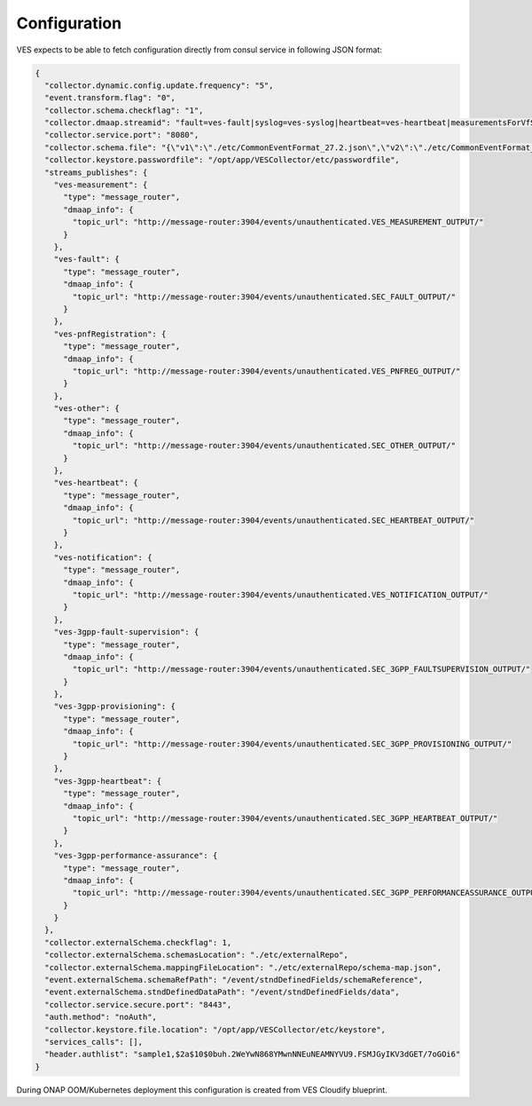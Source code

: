 .. This work is licensed under a Creative Commons Attribution 4.0 International License.
.. http://creativecommons.org/licenses/by/4.0

Configuration
=============

VES expects to be able to fetch configuration directly from consul service in following JSON format:

.. code-block:: json

    {
      "collector.dynamic.config.update.frequency": "5",
      "event.transform.flag": "0",
      "collector.schema.checkflag": "1",
      "collector.dmaap.streamid": "fault=ves-fault|syslog=ves-syslog|heartbeat=ves-heartbeat|measurementsForVfScaling=ves-measurement|mobileFlow=ves-mobileflow|other=ves-other|stateChange=ves-statechange|thresholdCrossingAlert=ves-thresholdCrossingAlert|voiceQuality=ves-voicequality|sipSignaling=ves-sipsignaling|notification=ves-notification|pnfRegistration=ves-pnfRegistration|3GPP-FaultSupervision=ves-3gpp-fault-supervision|3GPP-Heartbeat=ves-3gpp-heartbeat|3GPP-Provisioning=ves-3gpp-provisioning|3GPP-PerformanceAssurance=ves-3gpp-performance-assurance",
      "collector.service.port": "8080",
      "collector.schema.file": "{\"v1\":\"./etc/CommonEventFormat_27.2.json\",\"v2\":\"./etc/CommonEventFormat_27.2.json\",\"v3\":\"./etc/CommonEventFormat_27.2.json\",\"v4\":\"./etc/CommonEventFormat_27.2.json\",\"v5\":\"./etc/CommonEventFormat_28.4.1.json\",\"v7\":\"./etc/CommonEventFormat_30.2_ONAP.json\"}",
      "collector.keystore.passwordfile": "/opt/app/VESCollector/etc/passwordfile",
      "streams_publishes": {
        "ves-measurement": {
          "type": "message_router",
          "dmaap_info": {
            "topic_url": "http://message-router:3904/events/unauthenticated.VES_MEASUREMENT_OUTPUT/"
          }
        },
        "ves-fault": {
          "type": "message_router",
          "dmaap_info": {
            "topic_url": "http://message-router:3904/events/unauthenticated.SEC_FAULT_OUTPUT/"
          }
        },
        "ves-pnfRegistration": {
          "type": "message_router",
          "dmaap_info": {
            "topic_url": "http://message-router:3904/events/unauthenticated.VES_PNFREG_OUTPUT/"
          }
        },
        "ves-other": {
          "type": "message_router",
          "dmaap_info": {
            "topic_url": "http://message-router:3904/events/unauthenticated.SEC_OTHER_OUTPUT/"
          }
        },
        "ves-heartbeat": {
          "type": "message_router",
          "dmaap_info": {
            "topic_url": "http://message-router:3904/events/unauthenticated.SEC_HEARTBEAT_OUTPUT/"
          }
        },
        "ves-notification": {
          "type": "message_router",
          "dmaap_info": {
            "topic_url": "http://message-router:3904/events/unauthenticated.VES_NOTIFICATION_OUTPUT/"
          }
        },
        "ves-3gpp-fault-supervision": {
          "type": "message_router",
          "dmaap_info": {
            "topic_url": "http://message-router:3904/events/unauthenticated.SEC_3GPP_FAULTSUPERVISION_OUTPUT/"
          }
        },
        "ves-3gpp-provisioning": {
          "type": "message_router",
          "dmaap_info": {
            "topic_url": "http://message-router:3904/events/unauthenticated.SEC_3GPP_PROVISIONING_OUTPUT/"
          }
        },
        "ves-3gpp-heartbeat": {
          "type": "message_router",
          "dmaap_info": {
            "topic_url": "http://message-router:3904/events/unauthenticated.SEC_3GPP_HEARTBEAT_OUTPUT/"
          }
        },
        "ves-3gpp-performance-assurance": {
          "type": "message_router",
          "dmaap_info": {
            "topic_url": "http://message-router:3904/events/unauthenticated.SEC_3GPP_PERFORMANCEASSURANCE_OUTPUT/"
          }
        }
      },
      "collector.externalSchema.checkflag": 1,
      "collector.externalSchema.schemasLocation": "./etc/externalRepo",
      "collector.externalSchema.mappingFileLocation": "./etc/externalRepo/schema-map.json",
      "event.externalSchema.schemaRefPath": "/event/stndDefinedFields/schemaReference",
      "event.externalSchema.stndDefinedDataPath": "/event/stndDefinedFields/data",
      "collector.service.secure.port": "8443",
      "auth.method": "noAuth",
      "collector.keystore.file.location": "/opt/app/VESCollector/etc/keystore",
      "services_calls": [],
      "header.authlist": "sample1,$2a$10$0buh.2WeYwN868YMwnNNEuNEAMNYVU9.FSMJGyIKV3dGET/7oGOi6"
    }

During ONAP OOM/Kubernetes deployment this configuration is created from VES Cloudify blueprint.
